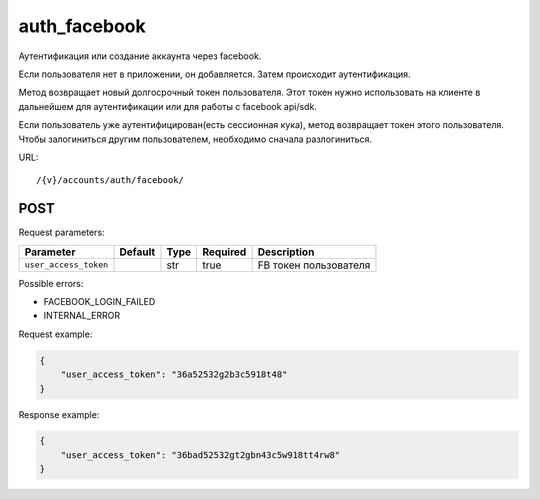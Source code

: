 auth_facebook
=============

Аутентификация или создание аккаунта через facebook.

Если пользователя нет в приложении, он добавляется. Затем происходит аутентификация.

Метод возвращает новый долгосрочный токен пользователя. Этот токен нужно использовать на клиенте в дальнейшем для аутентификации или для работы с facebook api/sdk.

Если пользователь уже аутентифицирован(есть сессионная кука), метод возвращает токен этого пользователя. Чтобы залогиниться другим пользователем, необходимо сначала разлогиниться.

URL::

    /{v}/accounts/auth/facebook/

POST
----

Request parameters:

=====================  =======  ====  ========  =====================
Parameter              Default  Type  Required  Description
=====================  =======  ====  ========  =====================
``user_access_token``           str   true      FB токен пользователя
=====================  =======  ====  ========  =====================

Possible errors:

* FACEBOOK_LOGIN_FAILED
* INTERNAL_ERROR

Request example:

.. code-block:: javascript

    {
        "user_access_token": "36a52532g2b3c5918t48"
    }
..

Response example:

.. code-block:: javascript

    {
        "user_access_token": "36bad52532gt2gbn43c5w918tt4rw8"
    }